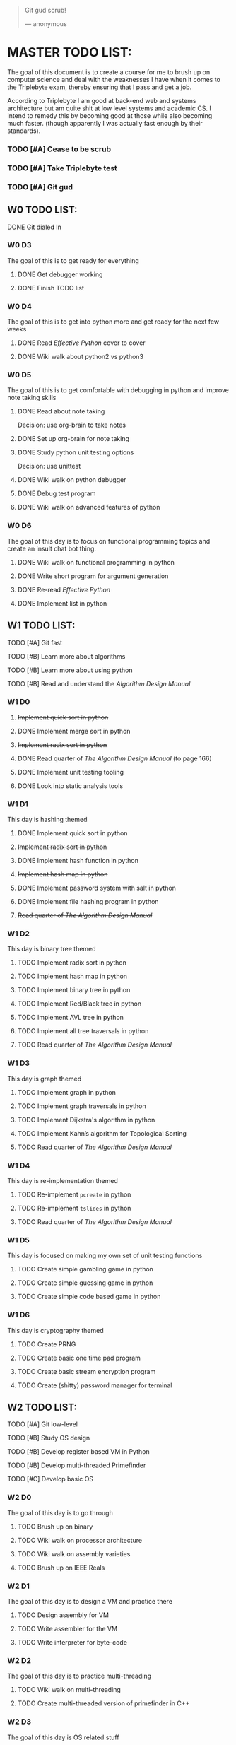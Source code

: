   #+BEGIN_QUOTE
  Git gud scrub!

      --- anonymous
  #+END_QUOTE

* MASTER TODO LIST:

  The goal of this document is to create a course for me to brush up on computer
  science and deal with the weaknesses I have when it comes to the Triplebyte
  exam, thereby ensuring that I pass and get a job.

  According to Triplebyte I am good at back-end web and systems architecture but
  am quite shit at low level systems and academic CS. I intend to remedy this by
  becoming good at those while also becoming much faster. (though apparently I
  was actually fast enough by their standards).

*** TODO [#A] Cease to be scrub
*** TODO [#A] Take Triplebyte test
*** TODO [#A] Git gud


** W0 TODO LIST:
**** DONE Git dialed In

*** W0 D3
    The goal of this is to get ready for everything
***** DONE Get debugger working
***** DONE Finish TODO list

*** W0 D4
    The goal of this is to get into python more and get ready for the next few weeks
***** DONE Read /Effective Python/ cover to cover
***** DONE Wiki walk about python2 vs python3

*** W0 D5
    The goal of this is to get comfortable with debugging in python and improve note taking skills
***** DONE Read about note taking
      Decision: use org-brain to take notes
***** DONE Set up org-brain for note taking
***** DONE Study python unit testing options
      Decision: use unittest
***** DONE Wiki walk on python debugger
***** DONE Debug test program
***** DONE Wiki walk on advanced features of python

*** W0 D6
    The goal of this day is to focus on functional programming topics and create
    an insult chat bot thing.
***** DONE Wiki walk on functional programming in python
***** DONE Write short program for argument generation
***** DONE Re-read /Effective Python/
***** DONE Implement list in python

** W1 TODO LIST:
**** TODO [#A] Git fast
**** TODO [#B] Learn more about algorithms
**** TODO [#B] Learn more about using python
**** TODO [#B] Read and understand the /Algorithm Design Manual/ 

*** W1 D0
***** +Implement quick sort in python+
***** DONE Implement merge sort in python
***** +Implement radix sort in python+
***** DONE Read quarter of /The Algorithm Design Manual/ (to page 166)
***** DONE Implement unit testing tooling
***** DONE Look into static analysis tools

*** W1 D1
    This day is hashing themed
***** DONE Implement quick sort in python
***** +Implement radix sort in python+
***** DONE Implement hash function in python
***** +Implement hash map in python+
***** DONE Implement password system with salt in python
***** DONE Implement file hashing program in python
***** +Read quarter of /The Algorithm Design Manual/+

*** W1 D2
    This day is binary tree themed
***** TODO Implement radix sort in python
***** TODO Implement hash map in python
***** TODO Implement binary tree in python
***** TODO Implement Red/Black tree in python
***** TODO Implement AVL tree in python
***** TODO Implement all tree traversals in python
***** TODO Read quarter of /The Algorithm Design Manual/

*** W1 D3
    This day is graph themed
***** TODO Implement graph in python
***** TODO Implement graph traversals in python
***** TODO Implement Dijkstra's algorithm in python
***** TODO Implement Kahn’s algorithm for Topological Sorting
***** TODO Read quarter of /The Algorithm Design Manual/

*** W1 D4
    This day is re-implementation themed
***** TODO Re-implement ~pcreate~ in python
***** TODO Re-implement ~tslides~ in python
***** TODO Read quarter of /The Algorithm Design Manual/

*** W1 D5
    This day is focused on making my own set of unit testing functions
***** TODO Create simple gambling game in python
***** TODO Create simple guessing game in python
***** TODO Create simple code based game in python

*** W1 D6
    This day is cryptography themed
***** TODO Create PRNG
***** TODO Create basic one time pad program
***** TODO Create basic stream encryption program
***** TODO Create (shitty) password manager for terminal


** W2 TODO LIST:
**** TODO [#A] Git low-level
**** TODO [#B] Study OS design
**** TODO [#B] Develop register based VM in Python
**** TODO [#B] Develop multi-threaded Primefinder
**** TODO [#C] Develop basic OS

*** W2 D0
    The goal of this day is to go through
***** TODO Brush up on binary
***** TODO Wiki walk on processor architecture
***** TODO Wiki walk on assembly varieties
***** TODO Brush up on IEEE Reals

*** W2 D1
    The goal of this day is to design a VM and practice there
***** TODO Design assembly for VM
***** TODO Write assembler for the VM
***** TODO Write interpreter for byte-code

*** W2 D2
    The goal of this day is to practice multi-threading
***** TODO Wiki walk on multi-threading
***** TODO Create multi-threaded version of primefinder in C++

*** W2 D3
    The goal of this day is OS related stuff
***** TODO Wiki walk on OS design
***** TODO Wiki walk on page locking and other low level concepts
***** TODO Lay out fundamental design of OS

*** W2 D4
***** TODO Build OS day 0

*** W2 D5
***** TODO Build OS day 1

*** W2 D6
    The goal for this day is to make a shell for my little OS
***** TODO Create shell for OS


** W3 TODO LIST:
**** TODO [#A] Git abstract
**** TODO [#B] Understand how internet works more
**** TODO [#B] Get more academic knowledge of CS
**** TODO [#B] Get more API oriented experience
**** TODO [#B] Read and understand the /Algorithm Design Manual/ again 

*** W3 D0
    The goal of this is to get more skilled on network related things
***** TODO Memorize OSI model
***** TODO Read about how packets work
***** TODO Practice IP address calculations
***** TODO Study server design fundamentals and HTTP error codes
***** TODO Study DNS system

*** W3 D1
    The goal of this day is to go into OOP
***** TODO Go over UML again
***** TODO Wiki walk on OOP concepts more and fundamental design concepts
***** TODO Wiki walk on how classes are implemented in various languages
***** TODO Wiki walk on how garbage collection works in modern languages

*** W3 D2
    The goal of this day is to create the first GUI app I am proud of and don't
    absolutely hate to have created.
***** TODO Learn Python GUI app creation suite
***** TODO Create basic GUI for quiz program
***** TODO Create basic GUI for mini OS if I have time

*** W3 D3
    The goal of this day is to create an org mode discord bot for discord so I
    can get ORGanized.
***** TODO Get discord bot account
***** TODO Figure out Discord python API
***** TODO Create program for the bot to fetch data from discord
***** TODO Create program for the bot to send schedules to discord
***** TODO Crate relevant emacs hooks for bot

*** W3 D4
    The goal of this day is to study type systems.
***** TODO Wiki walk on category theory
***** TODO Wiki walk on type systems
***** TODO Wiki walk on set theory
***** TODO Add types to my shell if I can

*** W3 D5
    The goal of this day is to become comfortable with explaining monads to
    people and not look insane doing so
***** TODO Wiki walk on monads
***** TODO Wiki walk on functional programming languages
***** TODO Implement some lambda calculus stuff in python
***** TODO Create monads in my own shell language

*** W3 D6
    The goal of this day is to learn about math in general more
***** TODO Wiki walk on computability theory
***** TODO Wiki walk on combinatorics
***** TODO Wiki walk on graph theory
***** TODO Create basic finite state machine language


** W4 TODO LIST:
   This list will focus on debugging practice and making commits to open source
   projects on GitHub.
**** TODO Git commits
**** TODO Gain debugging experience

*** W4 D0
***** TODO Make 1 commit to open source project using python3

*** W4 D1
***** TODO Make 2 commits to open source project using python3

*** W4 D2
***** TODO Make 3 commits to open source project using python3

*** W4 D3
***** TODO Make 4 commits to open source project using python3

*** W4 D4
***** TODO Make 4 commits to open source project using python3

*** W4 D5
***** TODO Make 4 commits to open source project using python3

*** W4 D6
***** TODO Make 4 commits to open source project using python3


** BEFORE TEST TODO LIST:
*** T-4d
***** TODO Debug open source program and submit changes to github
***** TODO Refactor some old shitty code of my own

*** T-3d
***** TODO Go over notes and find what I need to brush up on
***** TODO Re-read algorithm design manual
***** TODO Brush up on that

*** T-2d
***** TODO Brush up on that more

*** T-1d
***** TODO Brush up on that even more

*** T-0d
***** TODO Go over notes one last time
***** TODO Take test
